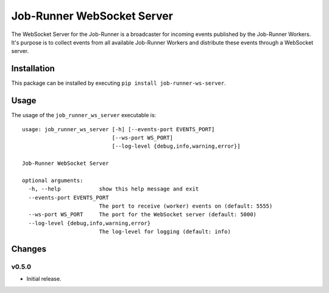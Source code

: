 Job-Runner WebSocket Server
===========================

The WebSocket Server for the Job-Runner is a broadcaster for incoming events
published by the Job-Runner Workers. It's purpose is to collect events from
all available Job-Runner Workers and distribute these events through a
WebSocket server.


Installation
------------

This package can be installed by executing ``pip install job-runner-ws-server``.


Usage
-----

The usage of the ``job_runner_ws_server`` executable is::

    usage: job_runner_ws_server [-h] [--events-port EVENTS_PORT]
                                [--ws-port WS_PORT]
                                [--log-level {debug,info,warning,error}]

    Job-Runner WebSocket Server

    optional arguments:
      -h, --help            show this help message and exit
      --events-port EVENTS_PORT
                            The port to receive (worker) events on (default: 5555)
      --ws-port WS_PORT     The port for the WebSocket server (default: 5000)
      --log-level {debug,info,warning,error}
                            The log-level for logging (default: info)


Changes
-------

v0.5.0
~~~~~~

* Initial release.
